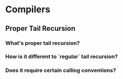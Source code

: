 * Compilers
** Proper Tail Recursion
*** What's proper tail recursion?
*** How is it different to `regular` tail recursion?
*** Does it require certain calling conventions?
